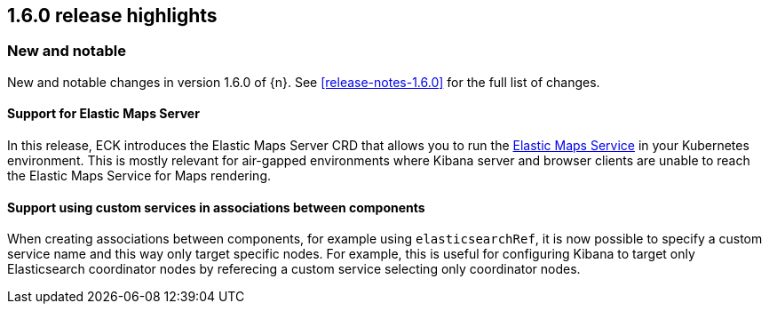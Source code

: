 [[release-highlights-1.6.0]]
== 1.6.0 release highlights

[float]
[id="{p}-160-new-and-notable"]
=== New and notable

New and notable changes in version 1.6.0 of {n}. See <<release-notes-1.6.0>> for the full list of changes.

[float]
[id="{p}-160-ems-support"]
==== Support for Elastic Maps Server

In this release, ECK introduces the Elastic Maps Server CRD that allows you to run the link:https://www.elastic.co/guide/en/kibana/7.13/maps-connect-to-ems.html[Elastic Maps Service] in your Kubernetes environment. This is mostly relevant for air-gapped environments where Kibana server and browser clients are unable to reach the Elastic Maps Service for Maps rendering. 


[float]
[id="{p}-160-service-name-in-associations"]
==== Support using custom services in associations between components

When creating associations between components, for example using `elasticsearchRef`, it is now possible to specify a custom service name and this way only target specific nodes. For example, this is useful for configuring Kibana to target only Elasticsearch coordinator nodes by referecing a custom service selecting only coordinator nodes.

